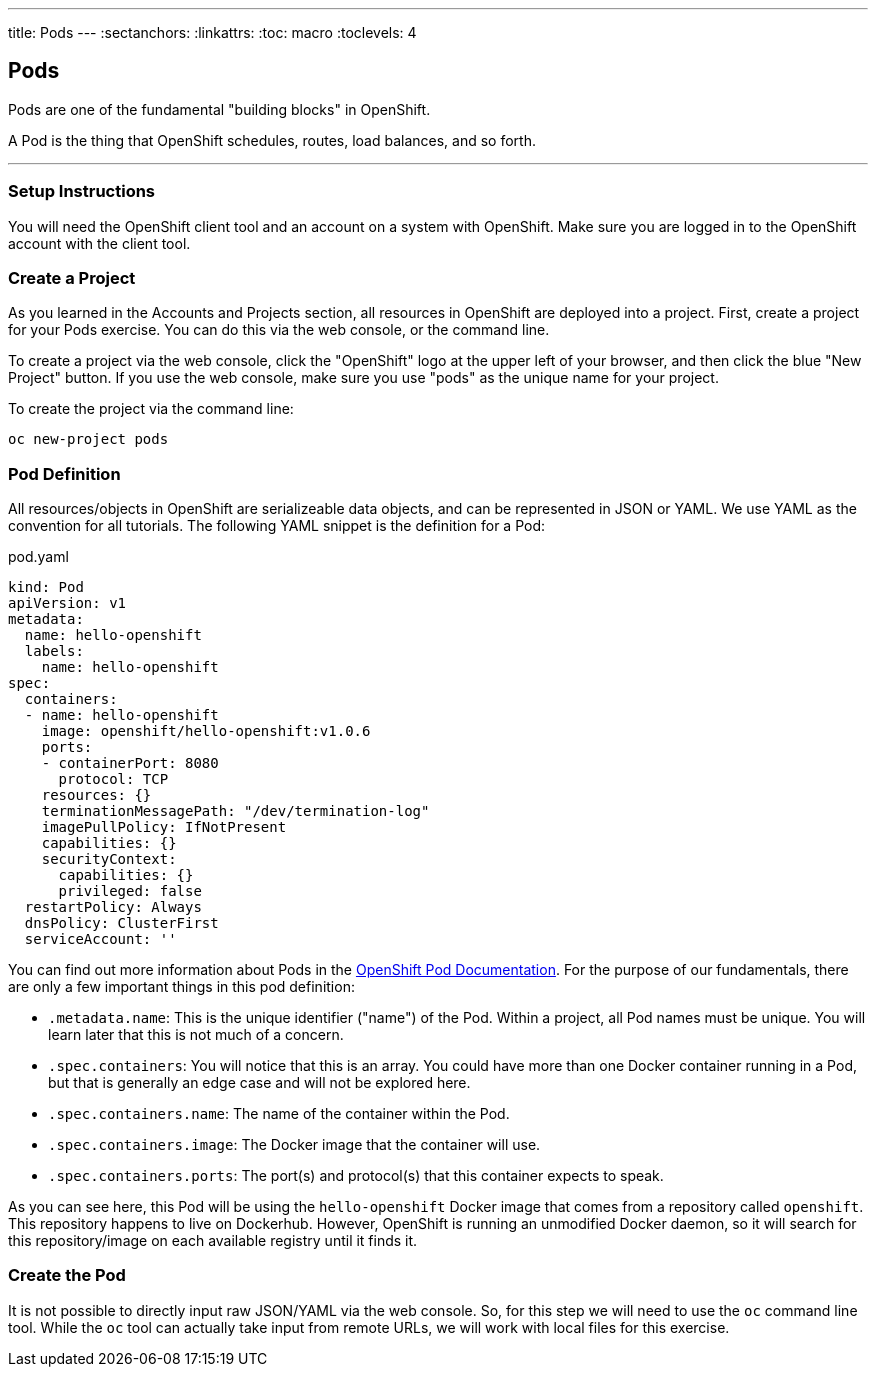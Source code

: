 --- 
title: Pods
---
:sectanchors:
:linkattrs:
:toc: macro
:toclevels: 4

[[tutorial-intro]]
[.tutorial-intro]
== Pods
toc::[]

Pods are one of the fundamental "building blocks" in OpenShift.

A Pod is the thing that OpenShift schedules, routes, load balances, and so
forth.

'''

[[setup-instructions]]
=== Setup Instructions
You will need the OpenShift client tool and an account on a system with
OpenShift. Make sure you are logged in to the OpenShift account with the client
tool.

[[create-a-project]]
=== Create a Project
As you learned in the Accounts and Projects section, all resources in OpenShift
are deployed into a project. First, create a project for your Pods exercise. You
can do this via the web console, or the command line.

To create a project via the web console, click the "OpenShift" logo at the upper
left of your browser, and then click the blue "New Project" button. If you use
the web console, make sure you use "pods" as the unique name for your project.
 
To create the project via the command line:
 
[source,bash]
----
oc new-project pods
----

[[pod-definition]]
=== Pod Definition
All resources/objects in OpenShift are serializeable data objects, and can be
represented in JSON or YAML. We use YAML as the convention for all tutorials.
The following YAML snippet is the definition for a Pod:

[source,yaml]
.pod.yaml
----
kind: Pod
apiVersion: v1
metadata:
  name: hello-openshift
  labels:
    name: hello-openshift
spec:
  containers:
  - name: hello-openshift
    image: openshift/hello-openshift:v1.0.6
    ports:
    - containerPort: 8080
      protocol: TCP
    resources: {}
    terminationMessagePath: "/dev/termination-log"
    imagePullPolicy: IfNotPresent
    capabilities: {}
    securityContext:
      capabilities: {}
      privileged: false
  restartPolicy: Always
  dnsPolicy: ClusterFirst
  serviceAccount: ''
----

You can find out more information about Pods in the
https://docs.openshift.org/latest/architecture/core_concepts/pods_and_services.html[OpenShift
Pod Documentation]. For the purpose of our fundamentals, there are only a few
important things in this pod definition:

* `.metadata.name`: This is the unique identifier ("name") of the Pod. Within a
  project, all Pod names must be unique. You will learn later that this is not
  much of a concern.
* `.spec.containers`: You will notice that this is an array. You could have more
  than one Docker container running in a Pod, but that is generally an edge case
  and will not be explored here.
* `.spec.containers.name`: The name of the container within the Pod.
* `.spec.containers.image`: The Docker image that the container will use.
* `.spec.containers.ports`: The port(s) and protocol(s) that this container
  expects to speak.

As you can see here, this Pod will be using the `hello-openshift` Docker image
that comes from a repository called `openshift`. This repository happens to live
on Dockerhub. However, OpenShift is running an unmodified Docker daemon, so it
will search for this repository/image on each available registry until it finds
it.

[[create-the-pod]]
=== Create the Pod
It is not possible to directly input raw JSON/YAML via the web console. So, for
this step we will need to use the `oc` command line tool. While the `oc` tool can
actually take input from remote URLs, we will work with local files for this
exercise.


